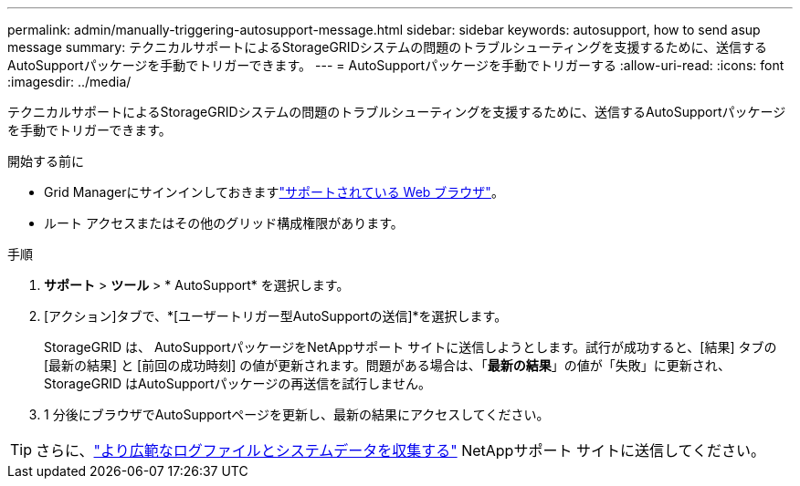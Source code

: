 ---
permalink: admin/manually-triggering-autosupport-message.html 
sidebar: sidebar 
keywords: autosupport, how to send asup message 
summary: テクニカルサポートによるStorageGRIDシステムの問題のトラブルシューティングを支援するために、送信するAutoSupportパッケージを手動でトリガーできます。 
---
= AutoSupportパッケージを手動でトリガーする
:allow-uri-read: 
:icons: font
:imagesdir: ../media/


[role="lead"]
テクニカルサポートによるStorageGRIDシステムの問題のトラブルシューティングを支援するために、送信するAutoSupportパッケージを手動でトリガーできます。

.開始する前に
* Grid Managerにサインインしておきますlink:../admin/web-browser-requirements.html["サポートされている Web ブラウザ"]。
* ルート アクセスまたはその他のグリッド構成権限があります。


.手順
. *サポート* > *ツール* > * AutoSupport* を選択します。
. [アクション]タブで、*[ユーザートリガー型AutoSupportの送信]*を選択します。
+
StorageGRID は、 AutoSupportパッケージをNetAppサポート サイトに送信しようとします。試行が成功すると、[結果] タブの [最新の結果] と [前回の成功時刻] の値が更新されます。問題がある場合は、「*最新の結果*」の値が「失敗」に更新され、 StorageGRID はAutoSupportパッケージの再送信を試行しません。

. 1 分後にブラウザでAutoSupportページを更新し、最新の結果にアクセスしてください。



TIP: さらに、link:../monitor/collecting-log-files-and-system-data.html["より広範なログファイルとシステムデータを収集する"] NetAppサポート サイトに送信してください。
